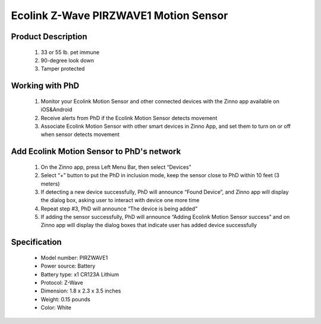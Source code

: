 Ecolink Z-Wave PIRZWAVE1 Motion Sensor
--------------------------------

	.. image:: ../../images/motion_sensor/ecolink_home_motion.jpg
	.. :align: left

Product Description
~~~~~~~~~~~~~~~~~~~~~~~~~~	
	#. 33 or 55 lb. pet immune 
	#. 90-degree look down 
	#. Tamper protected
..	#. 5-8 year battery life on 1 CR123A lithium battery
	
Working with PhD
~~~~~~~~~~~~~~~~~~~~~~~~~~~~~~~~~~~
	#. Monitor your Ecolink Motion Sensor and other connected devices with the Zinno app available on iOS&Android
	#. Receive alerts from PhD if the Ecolink Motion Sensor detects movement
	#. Associate Ecolink Motion Sensor with other smart devices in Zinno App, and set them to turn on or off when sensor detects movement
	
Add Ecolink Motion Sensor to PhD's network
~~~~~~~~~~~~~~~~~~~~~~~~~~~~~~~~~~~~~~~~
	#. On the Zinno app, press Left Menu Bar, then select “Devices”
	#. Select “+” button to put the PhD in inclusion mode, keep the sensor close to PhD within 10 feet (3 meters)
	#. If detecting a new device successfully, PhD will announce “Found Device”, and Zinno app will display the dialog box, asking user to interact with device one more time
	#. Repeat step #3, PhD will announce “The device is being added”
	#. If adding the sensor successfully, PhD will announce “Adding Ecolink Motion Sensor success” and on Zinno app will display the dialog boxes that indicate user has added device successfully
	
	.. image:: ../../images/motion_sensor/ecolink_motion_sensor_i.jpg
	.. image:: ../../images/motion_sensor/ecolink_motion_sensor_b.png
	.. :align: left

Specification
~~~~~~~~~~~~~~~~~~~~~~
	- Model number: 				PIRZWAVE1
	- Power source: 				Battery
	- Battery type:					x1 CR123A Lithium
	- Protocol: 					Z-Wave
	- Dimension:					1.8 x 2.3 x 3.5 inches
	- Weight:						0.15 pounds
	- Color: 						White
	
	
.. Specification
.. ~~~~~~~~~~~~~~~~~~~~~~~~~
	- Operating frequency: 908.42 MHz
	- Operating range: up to 100 feet (30.5meters) line of sign
	- Operating temperature: 0-49 oC (32-120 oF)
	- Detection radius: 39 feet
	- Detection angle: 45 degrees
	- Battery: 3V lithium CR123A
	- Battery life: approxiately 3 years

.. Inclusion/Exclusion to/from a network
.. ~~~~~~~~~~~~~~~~~~~~~~~
	#. Put controller to Inclusion/Exclusion mode
	#. Press program button once. Device will be included/excluded to/from zwave network.
	
	
	.. image:: ../../images/motion_sensor/ecolink_motion_sensor_i.jpg
	.. image:: ../../images/motion_sensor/ecolink_motion_sensor_b.png
	.. :align: left

.. Jumper setting
.. ~~~~~~~~~~~~~~~~~~
	.. image:: ../../images/motion_sensor/home_motion_jumper.png
	.. :align: left
	
.. Link in Amazon
.. ~~~~~~~~~~~~~~~~
	https://www.amazon.com/Ecolink-Z-Wave-Motion-Detector-PIRZWAVE2-ECO/dp/B00FB1TBKS

.. Configuration description
.. ~~~~~~~~~~~~~~~~~~~~~~~~~~
	#. Trigger OFF to associated device
		- Parameter: 99 (0x63)
		- Size: 1 byte
		- Value: 
			+ 0x00: disable
			+ 0x01: enable
		- Default: 0x01
